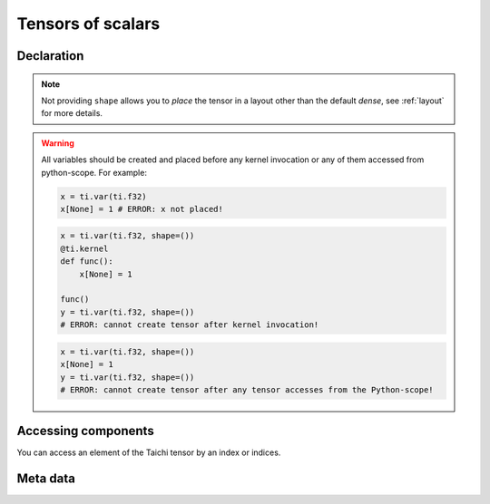 .. _scalar_tensor:

Tensors of scalars
==================


Declaration
-----------

.. function:: ti.var(dt, shape = None)

    :parameter dt: (DataType) type of the tensor element
    :parameter shape: (optional, scalar or tuple) the shape of tensor

    For example, this creates a *dense* tensor with four ``int32`` as elements:
    ::

        x = ti.var(ti.i32, shape=4)

    This creates a 4x3 *dense* tensor with ``float32`` elements:
    ::

        x = ti.var(ti.f32, shape=(4, 3))

    If shape is ``()`` (empty tuple), then a 0-D tensor (scalar) is created:
    ::

        x = ti.var(ti.f32, shape=())

    Then access it by passing ``None`` as index:
    ::

        x[None] = 2

    If shape is **not provided** or ``None``, the user must manually ``place`` it afterwards:
    ::

        x = ti.var(ti.f32)
        ti.root.dense(ti.ij, (4, 3)).place(x)
        # equivalent to: x = ti.var(ti.f32, shape=(4, 3))

.. note::

    Not providing ``shape`` allows you to *place* the tensor in a layout other than the default *dense*, see :ref:`layout` for more details.


.. warning::

    All variables should be created and placed before any kernel invocation or any of them accessed from python-scope. For example:

    .. code-block:: python

        x = ti.var(ti.f32)
        x[None] = 1 # ERROR: x not placed!

    .. code-block:: python

        x = ti.var(ti.f32, shape=())
        @ti.kernel
        def func():
            x[None] = 1

        func()
        y = ti.var(ti.f32, shape=())
        # ERROR: cannot create tensor after kernel invocation!

    .. code-block:: python

        x = ti.var(ti.f32, shape=())
        x[None] = 1
        y = ti.var(ti.f32, shape=())
        # ERROR: cannot create tensor after any tensor accesses from the Python-scope!


Accessing components
--------------------

You can access an element of the Taichi tensor by an index or indices.

.. attribute:: a[p, q, ...]

    :parameter a: (Tensor) the tensor of scalars
    :parameter p: (scalar) index of the first tensor dimension
    :parameter q: (scalar) index of the second tensor dimension
    :return: (scalar) the element at ``[p, q, ...]``

    This extracts the element value at index ``[3, 4]`` of tensor ``a``:
    ::

        x = a[3, 4]

    This sets the element value at index ``2`` of 1D tensor ``b`` to ``5``:
    ::

        b[2] = 5

    .. note ::

        In Python, x[(exp1, exp2, ..., expN)] is equivalent to x[exp1, exp2, ..., expN]; the latter is just syntactic sugar for the former.

    .. note ::

        The returned value can also be ``Vector`` / ``Matrix`` if ``a`` is a tensor of vector / matrix, see :ref:`vector` for more details.


Meta data
---------

.. function:: a.dim()

    :parameter a: (Tensor) the tensor
    :return: (scalar) the length of ``a``

    ::

        x = ti.var(ti.i32, (6, 5))
        x.dim()  # 2

        y = ti.var(ti.i32, 6)
        y.dim()  # 1

        z = ti.var(ti.i32, ())
        z.dim()  # 0


.. function:: a.shape()

    :parameter a: (Tensor) the tensor
    :return: (tuple) the shape of tensor ``a``

    ::

        x = ti.var(ti.i32, (6, 5))
        x.shape()  # (6, 5)

        y = ti.var(ti.i32, 6)
        y.shape()  # (6,)

        z = ti.var(ti.i32, ())
        z.shape()  # ()


.. function:: a.data_type()

    :parameter a: (Tensor) the tensor
    :return: (DataType) the data type of ``a``

    ::

        x = ti.var(ti.i32, (2, 3))
        x.data_type()  # ti.i32


.. function:: a.parent(n = 1)

    :parameter a: (Tensor) the tensor
    :parameter n: (optional, scalar) the number of parent steps, i.e. ``n=1`` for parent, ``n=2`` grandparent, etc...
    :return: (SNode) the parent of ``a``'s containing SNode

    ::
    
        x = ti.var(ti.i32)
        y = ti.var(ti.i32)
        blk1 = ti.root.dense(ti.ij, (6, 5))
        blk2 = blk1.dense(ti.ij, (3, 2))
        blk1.place(x)
        blk2.place(y)

        x.parent()   # blk1
        y.parent()   # blk2
        y.parent(2)  # blk1

    See :ref:`snode` for more details.
